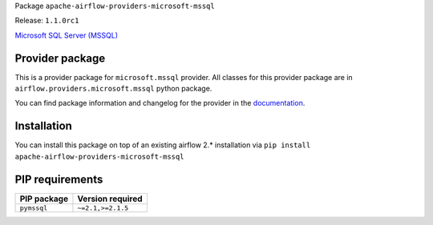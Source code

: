 
.. Licensed to the Apache Software Foundation (ASF) under one
   or more contributor license agreements.  See the NOTICE file
   distributed with this work for additional information
   regarding copyright ownership.  The ASF licenses this file
   to you under the Apache License, Version 2.0 (the
   "License"); you may not use this file except in compliance
   with the License.  You may obtain a copy of the License at

..   http://www.apache.org/licenses/LICENSE-2.0

.. Unless required by applicable law or agreed to in writing,
   software distributed under the License is distributed on an
   "AS IS" BASIS, WITHOUT WARRANTIES OR CONDITIONS OF ANY
   KIND, either express or implied.  See the License for the
   specific language governing permissions and limitations
   under the License.


Package ``apache-airflow-providers-microsoft-mssql``

Release: ``1.1.0rc1``


`Microsoft SQL Server (MSSQL) <https://www.microsoft.com/en-us/sql-server/sql-server-downloads>`__


Provider package
================

This is a provider package for ``microsoft.mssql`` provider. All classes for this provider package
are in ``airflow.providers.microsoft.mssql`` python package.

You can find package information and changelog for the provider
in the `documentation <https://airflow.apache.org/docs/apache-airflow-providers-microsoft-mssql/1.1.0/>`_.


Installation
============

You can install this package on top of an existing airflow 2.* installation via
``pip install apache-airflow-providers-microsoft-mssql``

PIP requirements
================

=============  ==================
PIP package    Version required
=============  ==================
``pymssql``    ``~=2.1,>=2.1.5``
=============  ==================